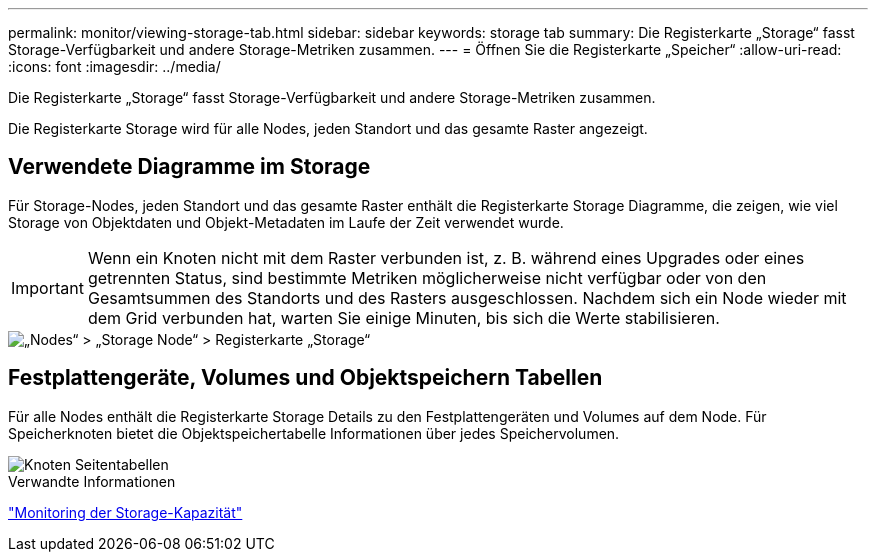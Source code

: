 ---
permalink: monitor/viewing-storage-tab.html 
sidebar: sidebar 
keywords: storage tab 
summary: Die Registerkarte „Storage“ fasst Storage-Verfügbarkeit und andere Storage-Metriken zusammen. 
---
= Öffnen Sie die Registerkarte „Speicher“
:allow-uri-read: 
:icons: font
:imagesdir: ../media/


[role="lead"]
Die Registerkarte „Storage“ fasst Storage-Verfügbarkeit und andere Storage-Metriken zusammen.

Die Registerkarte Storage wird für alle Nodes, jeden Standort und das gesamte Raster angezeigt.



== Verwendete Diagramme im Storage

Für Storage-Nodes, jeden Standort und das gesamte Raster enthält die Registerkarte Storage Diagramme, die zeigen, wie viel Storage von Objektdaten und Objekt-Metadaten im Laufe der Zeit verwendet wurde.


IMPORTANT: Wenn ein Knoten nicht mit dem Raster verbunden ist, z. B. während eines Upgrades oder eines getrennten Status, sind bestimmte Metriken möglicherweise nicht verfügbar oder von den Gesamtsummen des Standorts und des Rasters ausgeschlossen. Nachdem sich ein Node wieder mit dem Grid verbunden hat, warten Sie einige Minuten, bis sich die Werte stabilisieren.

image::../media/nodes_storage_node_storage_tab.png[„Nodes“ > „Storage Node“ > Registerkarte „Storage“]



== Festplattengeräte, Volumes und Objektspeichern Tabellen

Für alle Nodes enthält die Registerkarte Storage Details zu den Festplattengeräten und Volumes auf dem Node. Für Speicherknoten bietet die Objektspeichertabelle Informationen über jedes Speichervolumen.

image::../media/nodes_page_storage_tables.png[Knoten Seitentabellen]

.Verwandte Informationen
link:monitoring-storage-capacity.html["Monitoring der Storage-Kapazität"]
